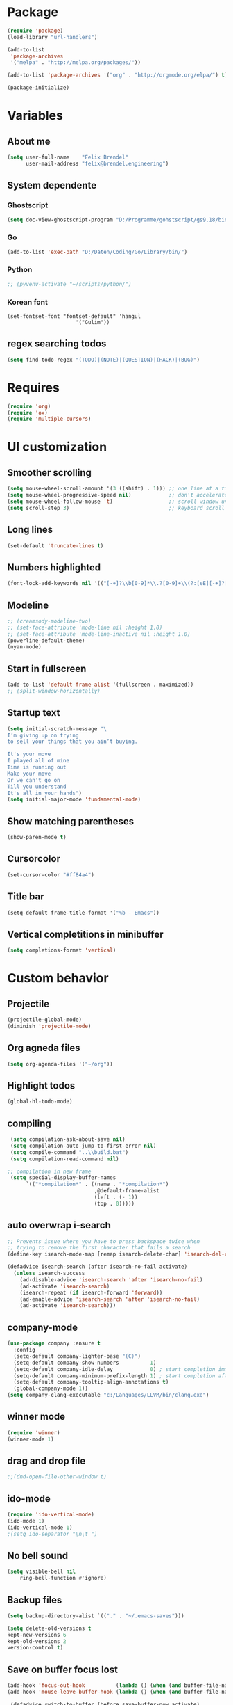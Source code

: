* Package
#+BEGIN_SRC emacs-lisp
      (require 'package)
      (load-library "url-handlers")

      (add-to-list
       'package-archives
       '("melpa" . "http://melpa.org/packages/"))

      (add-to-list 'package-archives '("org" . "http://orgmode.org/elpa/") t)

      (package-initialize)
#+END_SRC

#+RESULTS:

* Variables
** About me
#+BEGIN_SRC emacs-lisp
   (setq user-full-name    "Felix Brendel"
         user-mail-address "felix@brendel.engineering")
#+END_SRC

** System dependente
*** Ghostscript
  #+BEGIN_SRC emacs-lisp
    (setq doc-view-ghostscript-program "D:/Programme/gohstscript/gs9.18/bin/gswin32.exe")
  #+END_SRC
*** Go
  #+BEGIN_SRC emacs-lisp
    (add-to-list 'exec-path "D:/Daten/Coding/Go/Library/bin/")
  #+END_SRC
*** Python
#+BEGIN_SRC emacs-lisp
  ;; (pyvenv-activate "~/scripts/python/")
#+END_SRC
*** Korean font
#+BEGIN_SRC elisp
(set-fontset-font "fontset-default" 'hangul
                      '("Gulim"))
#+END_SRC
** regex searching todos
#+BEGIN_SRC emacs-lisp
    (setq find-todo-regex "(TODO)|(NOTE)|(QUESTION)|(HACK)|(BUG)")
#+END_SRC

* Requires
  #+BEGIN_SRC emacs-lisp
    (require 'org)
    (require 'ox)
    (require 'multiple-cursors)
  #+END_SRC

* UI customization
** Smoother scrolling
#+BEGIN_SRC emacs-lisp
  (setq mouse-wheel-scroll-amount '(3 ((shift) . 1))) ;; one line at a time
  (setq mouse-wheel-progressive-speed nil)            ;; don't accelerate scrolling
  (setq mouse-wheel-follow-mouse 't)                  ;; scroll window under mouse
  (setq scroll-step 3)                                ;; keyboard scroll one line at a time
#+END_SRC

** Long lines
#+BEGIN_SRC emacs-lisp
  (set-default 'truncate-lines t)
#+END_SRC

** Numbers highlighted
#+BEGIN_SRC emacs-lisp
  (font-lock-add-keywords nil '(("[-+]?\\b[0-9]*\\.?[0-9]+\\(?:[eE][-+]?[0-9]+\\)?\\b" . font-lock-warning-face)))
#+END_SRC

** Modeline
#+BEGIN_SRC emacs-lisp
    ;; (creamsody-modeline-two)
    ;; (set-face-attribute 'mode-line nil :height 1.0)
    ;; (set-face-attribute 'mode-line-inactive nil :height 1.0)
    (powerline-default-theme)
    (nyan-mode)
#+END_SRC

** Start in fullscreen
#+BEGIN_SRC emacs-lisp
  (add-to-list 'default-frame-alist '(fullscreen . maximized))
  ;; (split-window-horizontally)
#+END_SRC

** Startup text
#+BEGIN_SRC emacs-lisp
(setq initial-scratch-message "\
I’m giving up on trying
to sell your things that you ain’t buying.

It's your move
I played all of mine
Time is running out
Make your move
Or we can't go on
Till you understand
It's all in your hands")
(setq initial-major-mode 'fundamental-mode)
#+END_SRC

** Show matching parentheses
#+BEGIN_SRC emacs-lisp
  (show-paren-mode t)
#+END_SRC

** Cursorcolor
#+BEGIN_SRC emacs-lisp
  (set-cursor-color "#ff84a4")
#+END_SRC

** Title bar
#+BEGIN_SRC emacs-lisp
  (setq-default frame-title-format '("%b - Emacs"))
#+END_SRC
** Vertical completitions in minibuffer
  #+BEGIN_SRC emacs-lisp
    (setq completions-format 'vertical)
  #+END_SRC

* Custom behavior
** Projectile
#+BEGIN_SRC emacs-lisp
(projectile-global-mode)
(diminish 'projectile-mode)
#+END_SRC
** Org agneda files
#+BEGIN_SRC emacs-lisp
(setq org-agenda-files '("~/org"))
#+END_SRC
** Highlight todos
#+BEGIN_SRC emacs-lisp
(global-hl-todo-mode)
#+END_SRC

** compiling
#+BEGIN_SRC emacs-lisp
 (setq compilation-ask-about-save nil)
 (setq compilation-auto-jump-to-first-error nil)
 (setq compile-command "..\\build.bat")
 (setq compilation-read-command nil)

;; compilation in new frame
 (setq special-display-buffer-names
      `(("*compilation*" . ((name . "*compilation*")
                            ,@default-frame-alist
                            (left . (- 1))
                            (top . 0)))))
#+END_SRC

** auto overwrap i-search
#+BEGIN_SRC emacs-lisp
;; Prevents issue where you have to press backspace twice when
;; trying to remove the first character that fails a search
(define-key isearch-mode-map [remap isearch-delete-char] 'isearch-del-char)

(defadvice isearch-search (after isearch-no-fail activate)
  (unless isearch-success
    (ad-disable-advice 'isearch-search 'after 'isearch-no-fail)
    (ad-activate 'isearch-search)
    (isearch-repeat (if isearch-forward 'forward))
    (ad-enable-advice 'isearch-search 'after 'isearch-no-fail)
    (ad-activate 'isearch-search)))
#+end_src

** company-mode
#+BEGIN_SRC emacs-lisp
(use-package company :ensure t
  :config
  (setq-default company-lighter-base "(C)")
  (setq-default company-show-numbers          1)
  (setq-default company-idle-delay            0) ; start completion immediately
  (setq-default company-minimum-prefix-length 1) ; start completion after 1 character.
  (setq-default company-tooltip-align-annotations t)
  (global-company-mode 1))
(setq company-clang-executable "c:/Languages/LLVM/bin/clang.exe")
#+END_SRC

** winner mode
#+BEGIN_SRC emacs-lisp
(require 'winner)
(winner-mode 1)
#+END_SRC

** drag and drop file
#+BEGIN_SRC emacs-lisp
;;(dnd-open-file-other-window t)
#+END_SRC
** ido-mode
#+BEGIN_SRC emacs-lisp
(require 'ido-vertical-mode)
(ido-mode 1)
(ido-vertical-mode 1)
;(setq ido-separator "\n\t ")
#+END_SRC

** No bell sound
#+BEGIN_SRC emacs-lisp
  (setq visible-bell nil
      ring-bell-function #'ignore)
#+END_SRC

** Backup files
#+BEGIN_SRC emacs-lisp
  (setq backup-directory-alist `(("." . "~/.emacs-saves")))

  (setq delete-old-versions t
  kept-new-versions 6
  kept-old-versions 2
  version-control t)
#+END_SRC
** Save on buffer focus lost
#+BEGIN_SRC emacs-lisp
   (add-hook 'focus-out-hook          (lambda () (when (and buffer-file-name (buffer-modified-p)) (save-buffer))))
   (add-hook 'mouse-leave-buffer-hook (lambda () (when (and buffer-file-name (buffer-modified-p)) (save-buffer))))

    (defadvice switch-to-buffer (before save-buffer-now activate)
      (when (and buffer-file-name (buffer-modified-p)) (save-buffer)))
    (defadvice other-window (before other-window-now activate)
   (when (and buffer-file-name (buffer-modified-p)) (save-buffer)))
#+END_SRC

** Save hooks
Remove trailing whitespace
Tabs to spaces
#+BEGIN_SRC emacs-lisp
  (add-hook 'before-save-hook 'delete-trailing-whitespace-except-current-line)
  (defun untabify-except-makefiles ()
  "Replace tabs with spaces except in makefiles."
  (unless (derived-mode-p 'makefile-mode)
    (untabify (point-min) (point-max))))

  (add-hook 'before-save-hook 'untabify-except-makefiles)
#+END_SRC

** Treat underscore as part of the word
#+BEGIN_SRC emacs-lisp
(modify-syntax-entry ?_ "w")
#+END_SRC

#+RESULTS:

** Orgmode timestamp todo
#+BEGIN_SRC emacs-lisp
 (setq org-log-done 'time)
#+END_SRC

** Cursor blink colors
#+BEGIN_SRC emacs-lisp
(defvar blink-cursor-colors (list
     "#00FFF6"
     "#0099FF")
  "On each blink the cursor will cycle to the next color in this list.")

(setq blink-cursor-count 0)
(defun blink-cursor-timer-function ()
  "Zarza wrote this cyberpunk variant of timer `blink-cursor-timer'.
Warning: overwrites original version in `frame.el'.

This one changes the cursor color on each blink. Define colors in `blink-cursor-colors'."
  (when (not (internal-show-cursor-p))
    (when (>= blink-cursor-count (length blink-cursor-colors))
      (setq blink-cursor-count 0))
    (set-cursor-color (nth blink-cursor-count blink-cursor-colors))
    (setq blink-cursor-count (+ 1 blink-cursor-count))
    )
  (internal-show-cursor nil (not (internal-show-cursor-p))))

(blink-cursor-mode)
#+END_SRC

** Diff-Hl
#+BEGIN_SRC emacs-lisp
(global-diff-hl-mode t)
;(diff-hl-flydiff-mode t)

;; Workaround for displaying correctly in other window
(use-package frame
  :defer t
  :config
  (progn
    (setq window-divider-default-places 'right-only) ;Default 'right-only
    ;; https://debbugs.gnu.org/cgi/bugreport.cgi?bug=27830#20
    ;; Workaround on emacs 26+ to prevent fringe truncation. You need to use
    ;; either scroll bars or window dividers to prevent that.
    ;; I dislike the default face of `window-divider', so I customize that in my
    ;; `smyx-theme`.
    (setq window-divider-default-right-width 1) ;Default 6
    (window-divider-mode 1)))
#+END_SRC

#+RESULTS:
: t

** Global revert mode
#+BEGIN_SRC emacs-lisp
(global-auto-revert-mode t)
#+END_SRC
** Overwrtite marked texed
#+BEGIN_SRC emacs-lisp
(delete-selection-mode 1)
#+END_SRC
** simpler yes no dialoge
#+BEGIN_SRC emacs-lisp
(defalias 'yes-or-no-p 'y-or-n-p)
#+END_SRC
** utf-8 everywhere
#+BEGIN_SRC emacs-lisp
(setq locale-coding-system 'utf-8) ; pretty
(set-terminal-coding-system 'utf-8) ; pretty
(set-keyboard-coding-system 'utf-8) ; pretty
(set-selection-coding-system 'utf-8) ; please
(prefer-coding-system 'utf-8) ; with sugar on top
#+END_SRC
** no double space after sentence needed
#+BEGIN_SRC emacs-lisp
(setq sentence-end-double-space nil)
#+END_SRC
** Transparent Background if not in focus
#+BEGIN_SRC emacs-lisp
 (set-frame-parameter (selected-frame) 'alpha '(100 . 96))
 (add-to-list 'default-frame-alist '(alpha . (100 . 96)))
 (defun transparency-toggle ()
   (interactive)
   (let ((alpha (frame-parameter nil 'alpha)))
     (set-frame-parameter
      nil 'alpha
      (if (eql (cond ((numberp alpha) alpha)
                     ((numberp (cdr alpha)) (cdr alpha))
                     ;; Also handle undocumented (<active> <inactive>) form.
                     ((numberp (cadr alpha)) (cadr alpha)))
               100)
          '(100 . 96) '(100 . 96)))))
(transparency-toggle)
#+END_SRC

#+RESULTS:

* Own functions
** Find TODOs in projectile
#+BEGIN_SRC emacs-lisp
 (defun projectile-find-todos ()
    "find TODOS in the project."
    (interactive)

    (projectile-ripgrep find-todo-regex))
#+END_SRC

** move lines and regions
#+BEGIN_SRC emacs-lisp
  (defun move-lines (n)
    (let ((beg) (end) (keep))
      (if mark-active
          (save-excursion
            (setq keep t)
            (setq beg (region-beginning)
                  end (region-end))
            (goto-char beg)
            (setq beg (line-beginning-position))
            (goto-char end)
            (setq end (line-beginning-position 2)))
        (setq beg (line-beginning-position)
              end (line-beginning-position 2)))
      (let ((offset (if (and (mark t)
                             (and (>= (mark t) beg)
                                  (< (mark t) end)))
                        (- (point) (mark t))))
            (rewind (- end (point))))
        (goto-char (if (< n 0) beg end))
        (forward-line n)
        (insert (delete-and-extract-region beg end))
        (backward-char rewind)
        (if offset (set-mark (- (point) offset))))
      (if keep
          (setq mark-active t
                deactivate-mark nil))))

  (defun move-lines-up (n)
    "move the line(s) spanned by the active region up by N lines."
    (interactive "*p")
    (move-lines (- (or n 1))))

  (defun move-lines-down (n)
    "move the line(s) spanned by the active region down by N lines."
    (interactive "*p")
    (move-lines (or n 1)))
#+END_SRC

** open important files
#+BEGIN_SRC emacs-lisp
  (defun find-user-init-file ()
    "Edit the `init.org', in another window."
    (interactive)
    (find-file-other-window "~/.emacs.d/emacs-init.org"))

  (defun find-org-capture-file ()
    "Edit the org capture file, in another window."
    (interactive)
    (find-file-other-window org-default-notes-file))
#+END_SRC

** Wolfram alpha mode
#+BEGIN_SRC emacs-lisp
    (setq wolfram-alpha-app-id "UX8T57-3WXAA24JHT")
#+END_SRC

** Delete whitepsace except current line
#+BEGIN_SRC emacs-lisp
(defun delete-trailing-whitespace-except-current-line ()
  (interactive)
  (let ((begin (line-beginning-position))
        (end (line-end-position)))
    (save-excursion
      (when (< (point-min) begin)
        (save-restriction
          (narrow-to-region (point-min) (1- begin))
          (delete-trailing-whitespace)))
      (when (> (point-max) end)
        (save-restriction
          (narrow-to-region (1+ end) (point-max))
          (delete-trailing-whitespace))))))
#+END_SRC
** Save the file and org export to pdf
#+BEGIN_SRC emacs-lisp
  (defun save-and-export-to-pdf ()
    "Save the buffer and then latex export to pdf."
    (interactive)
    (save-buffer)
    (org-latex-export-to-pdf)
    (switch-to-buffer-other-window "*Org PDF LaTeX Output*")
    (compilation-mode))
#+END_SRC

* Own Shortcuts
#+BEGIN_SRC emacs-lisp
  (global-set-key (kbd "C-c e") 'compile)

  (global-set-key (kbd "C-z") 'winner-undo)
  (global-unset-key "\C-d")
  (global-set-key (kbd "C-j") 'join-line)

  ;; Multi cursor
  (global-set-key (kbd "C-d") 'mc/mark-next-like-this-word)
  (global-set-key (kbd "C-S-c C-S-c") 'mc/edit-lines)

  (global-set-key (kbd "C-c i") 'find-user-init-file)

  ;; Open specific files / buffers
  (global-set-key (kbd "C-c t") 'find-org-capture-file)
  (global-set-key (kbd "C-c T") 'projectile-find-todos)
  (global-set-key (kbd "C-#") 'comment-line)

  ;; Move lines
  (global-set-key [M-up]   'move-lines-up)
  (global-set-key [M-down] 'move-lines-down)

  ;; projectile
  (global-set-key (kbd "C-c p s r") 'projectile-ripgrep)

  ;; org
  (define-key org-mode-map (kbd "C-c e") 'save-and-export-to-pdf)
  (define-key org-mode-map (kbd "C-#") 'comment-line)
  (define-key org-mode-map [M-up]   'move-lines-up)
  (define-key org-mode-map [M-down] 'move-lines-down)

  (global-set-key (kbd "C-c a") 'org-agenda)
  (global-set-key (kbd "C-c c") 'org-capture)
#+END_SRC

* Mode specifics
** JavaScript
#+BEGIN_SRC emacs-lisp
(add-to-list 'auto-mode-alist '(".*\.js\'" . rjsx-mode))
(add-hook 'rjsx-mode-hook
          (lambda ()
            (setq indent-tabs-mode nil) ;;Use space instead of tab
            (setq js2-strict-missing-semi-warning nil))) ;;disable the semicolon warning
#+END_SRC

** C/C++
   #+BEGIN_SRC emacs-lisp
     (add-hook 'c++-mode-hook (
         lambda()
            (c-set-style "awk")
            (abbrev-mode -1)
            (define-key c++-mode-map (kbd "C-d") nil)
            (flycheck-mode 1)
     )t)

     (add-hook 'c-mode-hook (
         lambda()
            (c-set-style "awk")
            (abbrev-mode -1)
            (define-key c-mode-map (kbd "C-d") nil)
            (flycheck-mode 1)
     )t)

   #+END_SRC
** Go
   #+BEGIN_SRC emacs-lisp
    (defun auto-complete-for-go ()
      (auto-complete-mode 1))
     (add-hook 'go-mode-hook 'auto-complete-for-go)


        (with-eval-after-load 'go-mode
     (require 'go-autocomplete))

    (add-hook 'go-mode-hook (
         lambda()
             (add-hook 'before-save-hook #'gofmt-before-save)
     )t)
   #+END_SRC
** Python
   #+BEGIN_SRC emacs-lisp

     (add-hook 'python-mode-hook (
         lambda()
             (pyvenv-mode t)
             (elpy-mode t)
             (ido-mode t)
             (flycheck-mode t)
            ;; (aggressive-indent-mode t)
     )t)

   #+END_SRC
** Org
   #+BEGIN_SRC emacs-lisp
     (require 'ox-twbs)
     (require 'compile)
     (add-to-list 'compilation-error-regexp-alist 'latex-warning)
     (add-to-list 'compilation-error-regexp-alist-alist
          '(latex-warning
          "\\(LaTeX Warning:\\(.+\n\\)*\\)" 3 1))

     (add-to-list 'compilation-error-regexp-alist 'latex-error)
     (add-to-list 'compilation-error-regexp-alist-alist '(latex-error
          "\\(.*Error:\\(.+\n\\)*\\)" 1))


     (add-to-list 'compilation-error-regexp-alist 'latex-error2)
     (add-to-list 'compilation-error-regexp-alist-alist '(latex-error2
          "\\(!.*\n\\)" 1))

     (setq
          org-latex-listings 'minted
          org-default-notes-file "~/org/notes.org"
          org-latex-pdf-process
          '("pdflatex -shell-escape -interaction=batchmode -output-directory %o %f"
            "bibtex %b"
            "pdflatex -shell-escape -interaction=batchmode -output-directory %o %f"
            "pdflatex -shell-escape -interaction=batchmode -output-directory %o %f"))


       (add-hook 'org-mode-hook (
           lambda()
               (set-fill-column 100)
               (abbrev-mode t)
               (auto-fill-mode t)
               (org-bullets-mode t)
       ))
       (setq org-log-done 'time)
   #+END_SRC

** DocViewMode (PDF)
#+BEGIN_SRC emacs-lisp
(add-hook 'doc-view-mode-hook (
  lambda ()
    (auto-revert-mode)
    (setq doc-view-continuous t)
  ))
#+END_SRC
